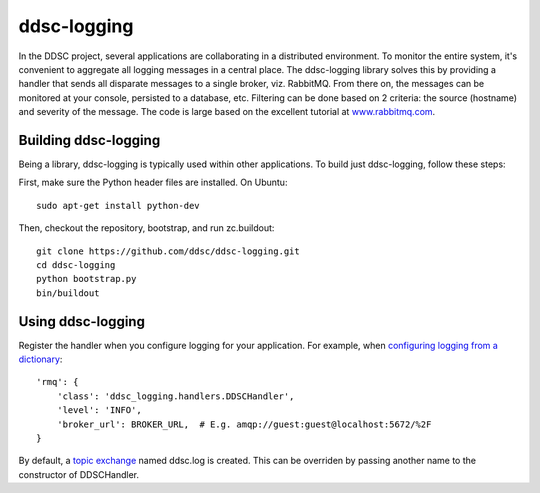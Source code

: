 ddsc-logging
============

In the DDSC project, several applications are collaborating in a distributed environment. To monitor the entire system, it's convenient to aggregate all logging messages in a central place. The ddsc-logging library solves this by providing a handler that sends all disparate messages to a single broker, viz. RabbitMQ. From there on, the messages can be monitored at your console, persisted to a database, etc. Filtering can be done based on 2 criteria: the source (hostname) and severity of the message. The code is large based on the excellent tutorial at `www.rabbitmq.com <http://www.rabbitmq.com/>`_.

Building ddsc-logging
---------------------

Being a library, ddsc-logging is typically used within other applications. To build just ddsc-logging, follow these steps:

First, make sure the Python header files are installed. On Ubuntu::

	sudo apt-get install python-dev

Then, checkout the repository, bootstrap, and run zc.buildout::

	git clone https://github.com/ddsc/ddsc-logging.git
	cd ddsc-logging
	python bootstrap.py
	bin/buildout

Using ddsc-logging
------------------

Register the handler when you configure logging for your application. For example, when `configuring logging from a dictionary <http://docs.python.org/2/library/logging.config.html#logging.config.dictConfig>`_::

	'rmq': {
	    'class': 'ddsc_logging.handlers.DDSCHandler',
	    'level': 'INFO',
	    'broker_url': BROKER_URL,  # E.g. amqp://guest:guest@localhost:5672/%2F
	}

By default, a `topic exchange <http://www.rabbitmq.com/tutorials/tutorial-five-python.html>`_ named ddsc.log is created. This can be overriden by passing another name to the constructor of DDSCHandler.
